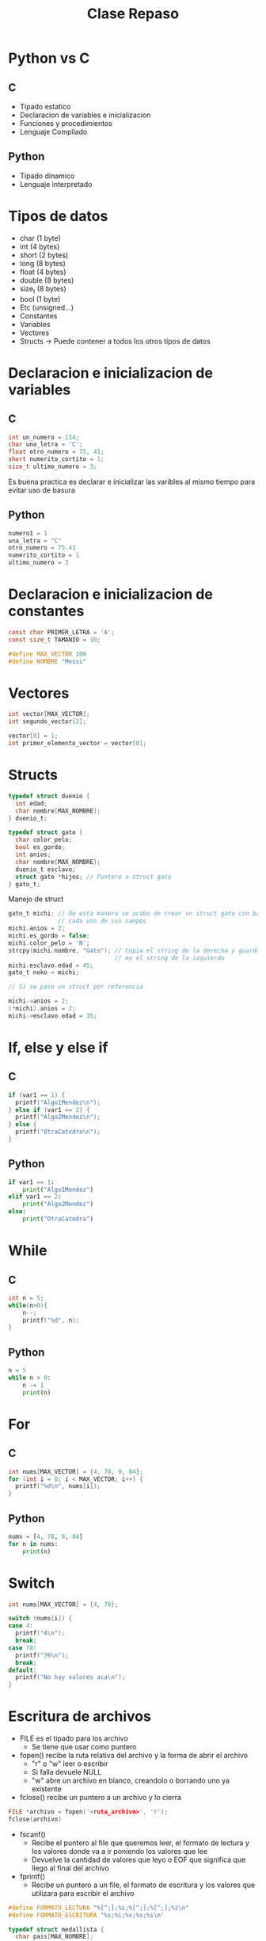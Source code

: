 #+TITLE: Clase Repaso
* Python vs C
** C
- Tipado estatico
- Declaracion de variables e inicializacion
- Funciones y procedimientos
- Lenguaje Compilado
** Python
- Tipado dinamico
- Lenguaje interpretado
* Tipos de datos
- char (1 byte)
- int (4 bytes)
- short (2 bytes)
- long (8 bytes)
- float (4 bytes)
- double (8 bytes)
- size_t (8 bytes)
- bool (1 byte)
- Etc (unsigned...)
- Constantes
- Variables
- Vectores
- Structs -> Puede contener a todos los otros tipos de datos
* Declaracion e inicializacion de variables
** C
#+begin_src C
int un_numero = 114;
char una_letra = 'C';
float otro_numero = 75, 41;
short numerito_cortito = 1;
size_t ultimo_numero = 3;
#+end_src
Es buena practica es declarar e inicializar las varibles al mismo tiempo para evitar uso de basura
** Python
#+begin_src python
numero1 = 1
una_letra = "C"
otro_numero = 75.41
numerito_cortito = 1
ultimo_numero = 3
#+end_src
* Declaracion e inicializacion de constantes
#+begin_src C
const char PRIMER_LETRA = 'A';
const size_t TAMANIO = 10;

#define MAX_VECTOR 100
#define NOMBRE "Messi"
#+end_src
* Vectores
#+begin_src C
int vector[MAX_VECTOR];
int segundo_vector[2];

vector[0] = 1;
int primer_elemento_vector = vector[0];
#+end_src
* Structs
#+begin_src C
typedef struct duenio {
  int edad;
  char nombre[MAX_NOMBRE];
} duenio_t;

typedef struct gato {
  char color_pelo;
  bool es_gordo;
  int anios;
  char nombre[MAX_NOMBRE];
  duenio_t esclavo;
  struct gato *hijos; // Puntero a struct gato
} gato_t;
#+end_src
Manejo de struct
#+begin_src C
gato_t michi; // De esta manera se acabo de crear un struct gato con basura en
              // cada uno de sus campos
michi.anios = 2;
michi.es_gordo = false;
michi.color_pelo = 'N';
strcpy(michi.nombre, "Gato"); // Copia el string de la derecha y guarda la copia
                              // en el string de la izquierda
michi.esclavo.edad = 45;
gato_t neko = michi;

// Si se paso un struct por referencia

michi->anios = 2;
(*michi).anios = 2;
michi->esclavo.edad = 35;
#+end_src
* If, else y else if
** C
#+begin_src C
if (var1 == 1) {
  printf("Algo1Mendez\n");
} else if (var1 == 2) {
  printf("Algo2Mendez\n");
} else {
  printf("OtraCatedra\n");
}
#+end_src
** Python
#+begin_src python
if var1 == 1:
    print("Algo1Mendez")
elif var1 == 2:
    print("Algo2Mendez")
else:
    print("OtraCatedra")
#+end_src
* While
** C
#+begin_src C
int n = 5;
while(n>0){
    n--;
    printf("%d", n);
}
#+end_src
** Python
#+begin_src python
n = 5
while n > 0:
    n -= 1
    print(n)
#+end_src
* For
** C
#+begin_src C
int nums[MAX_VECTOR] = {4, 78, 9, 84};
for (int i = 0; i < MAX_VECTOR; i++) {
  printf("%d\n", nums[i]);
}
#+end_src
** Python
#+begin_src python
nums = [4, 78, 9, 84]
for n in nums:
    print(n)
#+end_src
* Switch
#+begin_src C
int nums[MAX_VECTOR] = {4, 78};

switch (nums[i]) {
case 4:
  printf("4\n");
  break;
case 78:
  printf("78\n");
  break;
default:
  printf("No hay valores aca\n");
}
#+end_src
* Escritura de archivos
- FILE es el tipado para los archivo
  + Se tiene que usar como puntero
- fopen() recibe la ruta relativa del archivo y la forma de abrir el archivo
  + "r" o "w" leer o escribir
  + Si falla devuele NULL
  + "w" abre un archivo en blanco, creandolo o borrando uno ya existente
- fclose() recibe un puntero a un archivo y lo cierra
#+begin_src C
FILE *archivo = fopen('<ruta_archivo>', 'r');
fclose(archivo)
#+end_src
- fscanf()
  + Recibe el puntero al file que queremos leer, el formato de lectura y los valores donde va a ir poniendo los valores que lee
  + Devuelve la cantidad de valores que leyo o EOF que significa que llego al final del archivo
- fprintf()
  + Recibe un puntero a un file, el formato de escritura y los valores que utilizara para escribir el archivo
#+begin_src C
#define FORMATO_LECTURA "%[^;];%i;%[^;];%[^;];%i\n"
#define FORMATO_ESCRITURA "%s;%i;%s;%s;%i\n'

typedef struct medallista {
  char pais[MAX_NOMBRE];
  int anio;
  char disciplina[MAX_NOMBRE];
  char nombre[MAX_NOMBRE];
  int puntos;
} medallista_t;

void preguntar_nuevo_meadllista(medallista_t *nuevo) {
  printf("De que pais es el nuevo medallista?\n");
  scanf("%s", nuevo->pais);
  printf("Año en el que gano?\n");
  scanf("%i", &(nuevo->anio));
  printf("En que deporte gano?\n");
  scanf("%s", nuevo->disciplina);
  printf("El Nombre y apellido del master?\n");
  scanf("%s", nuevo->nombre);
  nuevo->puntos = 50;
}

void escribir_nuevos(FILE *viejo, FILE *actualizado) {
  medallista_t actual;
  int leidos = fscanf(viejo, FORMATO_LECTURA, actual.pais, atual.anio,
                      actual.disciplina, actual.nombre, &actual.puntos);
  while (leidos != EOF) {
    fprintf(actualizado, FORMATO_ESCRITURA, actual.pais, actual.anio,
            actual.disciplina, actual.nombre, actual.puntos);
    leidos = fscanf(viejo, FORMATO_LECTURA, actual.pais, atual.anio,
                    actual.disciplina, actual.nombre, &actual.puntos);
  }
  preguntar_nuevo_meadllista(&actual);
  fprintf(actualizado, FORMATO_ESCRITURA, actual.pais, actual.anio,
          actual.disciplina, actual.nombre, actual.puntos);
}
#+end_src
